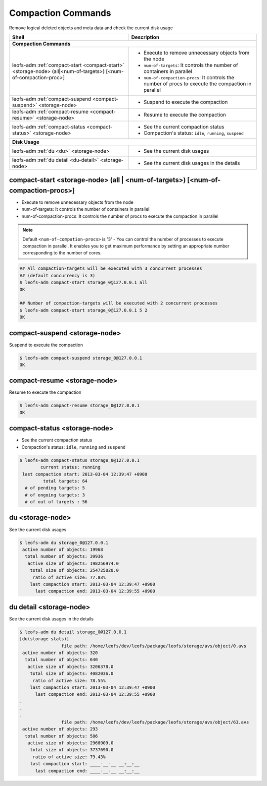 .. =========================================================
.. LeoFS documentation
.. Copyright (c) 2012-2014 Rakuten, Inc.
.. http://leo-project.net/
.. =========================================================

.. index::
    Compaction commands

Compaction Commands
===================

Remove logical deleted objects and meta data and check the current disk usage

+--------------------------------------------------------------------------------------+------------------------------------------------------------------------------------------------------+
| **Shell**                                                                            | **Description**                                                                                      |
+======================================================================================+======================================================================================================+
| **Compaction Commands**                                                                                                                                                                     |
+--------------------------------------------------------------------------------------+------------------------------------------------------------------------------------------------------+
| leofs-adm :ref:`compact-start <compact-start>` <storage-node> (all|<num-of-targets>) | * Execute to remove unnecessary objects from the node                                                |
| [<num-of-compaction-proc>]                                                           | * ``num-of-targets``: It controls the number of containers in parallel                               |
|                                                                                      | * ``num-of-compaction-procs``: It controls the number of procs to execute the compaction in parallel |
+--------------------------------------------------------------------------------------+------------------------------------------------------------------------------------------------------+
| leofs-adm :ref:`compact-suspend <compact-suspend>` <storage-node>                    | * Suspend to execute the compaction                                                                  |
+--------------------------------------------------------------------------------------+------------------------------------------------------------------------------------------------------+
| leofs-adm :ref:`compact-resume <compact-resume>` <storage-node>                      | * Resume to execute the compaction                                                                   |
+--------------------------------------------------------------------------------------+------------------------------------------------------------------------------------------------------+
| leofs-adm :ref:`compact-status <compact-status>` <storage-node>                      | * See the current compaction status                                                                  |
|                                                                                      | * Compaction's status: ``idle``, ``running``, ``suspend``                                            |
+--------------------------------------------------------------------------------------+------------------------------------------------------------------------------------------------------+
| **Disk Usage**                                                                                                                                                                              |
+--------------------------------------------------------------------------------------+------------------------------------------------------------------------------------------------------+
| leofs-adm :ref:`du <du>` <storage-node>                                              | * See the current disk usages                                                                        |
+--------------------------------------------------------------------------------------+------------------------------------------------------------------------------------------------------+
| leofs-adm :ref:`du detail <du-detail>` <storage-node>                                | * See the current disk usages in the details                                                         |
+--------------------------------------------------------------------------------------+------------------------------------------------------------------------------------------------------+

\


.. image:: _static/images/leofs-compaction-state-transition.png
   :width: 640px

\


.. _compact-start:

.. index::
    pair: Compaction commands; compact-start-command

compact-start <storage-node> (all | <num-of-targets>) [<num-of-compaction-procs>]
^^^^^^^^^^^^^^^^^^^^^^^^^^^^^^^^^^^^^^^^^^^^^^^^^^^^^^^^^^^^^^^^^^^^^^^^^^^^^^^^^

* Execute to remove unnecessary objects from the node
* num-of-targets: It controls the number of containers in parallel
* num-of-compaction-procs: It controls the number of procs to execute the compaction in parallel


.. note:: Default ``<num-of-compation-procs>`` is '3' - You can control the number of processes to execute compaction in parallel. It enables you to get maximum performance by setting an appropriate number corresponding to the number of cores.

.. code-block:: bash

    ## All compaction-targets will be executed with 3 concurrent processes
    ## (default concurrency is 3)
    $ leofs-adm compact-start storage_0@127.0.0.1 all
    OK

    ## Number of compaction-targets will be executed with 2 concurrent processes
    $ leofs-adm compact-start storage_0@127.0.0.1 5 2
    OK

\

.. _compact-suspend:

.. index::
    pair: Compaction commands; compact-suspend-command

compact-suspend <storage-node>
^^^^^^^^^^^^^^^^^^^^^^^^^^^^^^

Suspend to execute the compaction

.. code-block:: bash

    $ leofs-adm compact-suspend storage_0@127.0.0.1
    OK

\


.. _compact-resume:

.. index::
    pair: Compaction commands; compact-resume-command

compact-resume <storage-node>
^^^^^^^^^^^^^^^^^^^^^^^^^^^^^

Resume to execute the compaction

.. code-block:: bash

    $ leofs-adm compact-resume storage_0@127.0.0.1
    OK

\

.. _compact-status:

.. index::
    pair: Compaction commands; compact-status-command


compact-status <storage-node>
^^^^^^^^^^^^^^^^^^^^^^^^^^^^^

* See the current compaction status
* Compaction's status: ``idle``, ``running`` and ``suspend``

.. code-block:: bash

  $ leofs-adm compact-status storage_0@127.0.0.1
          current status: running
   last compaction start: 2013-03-04 12:39:47 +0900
           total targets: 64
    # of pending targets: 5
    # of ongoing targets: 3
    # of out of targets : 56

\

.. _du:

.. index::
    pair: Compaction commands; du-command

du <storage-node>
^^^^^^^^^^^^^^^^^

See the current disk usages

.. code-block:: bash

    $ leofs-adm du storage_0@127.0.0.1
     active number of objects: 19968
      total number of objects: 39936
       active size of objects: 198256974.0
        total size of objects: 254725020.0
         ratio of active size: 77.83%
        last compaction start: 2013-03-04 12:39:47 +0900
          last compaction end: 2013-03-04 12:39:55 +0900


.. _du-detail:

.. index::
    pair: Compaction commands; du-detail-command

du detail <storage-node>
^^^^^^^^^^^^^^^^^^^^^^^^

See the current disk usages in the details


.. code-block:: bash

    $ leofs-adm du detail storage_0@127.0.0.1
    [du(storage stats)]
                    file path: /home/leofs/dev/leofs/package/leofs/storage/avs/object/0.avs
     active number of objects: 320
      total number of objects: 640
       active size of objects: 3206378.0
        total size of objects: 4082036.0
         ratio of active size: 78.55%
        last compaction start: 2013-03-04 12:39:47 +0900
          last compaction end: 2013-03-04 12:39:55 +0900
    .
    .
    .
                    file path: /home/leofs/dev/leofs/package/leofs/storage/avs/object/63.avs
     active number of objects: 293
      total number of objects: 586
       active size of objects: 2968909.0
        total size of objects: 3737690.0
         ratio of active size: 79.43%
        last compaction start: ____-__-__ __:__:__
          last compaction end: ____-__-__ __:__:__

